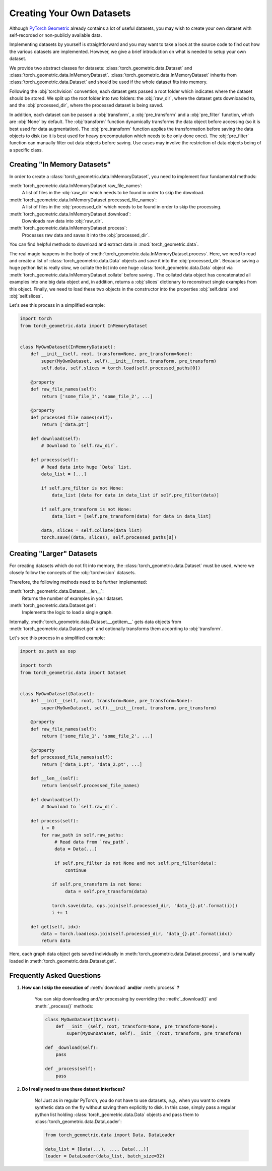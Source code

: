 Creating Your Own Datasets
==========================

Although `PyTorch Geometric <https://github.com/rusty1s/pytorch_geometric>`_ already contains a lot of useful datasets, you may wish to create your own dataset with self-recorded or non-publicly available data.

Implementing datasets by yourself is straightforward and you may want to take a look at the source code to find out how the various datasets are implemented.
However, we give a brief introduction on what is needed to setup your own dataset.

We provide two abstract classes for datasets: :class:`torch_geometric.data.Dataset` and :class:`torch_geometric.data.InMemoryDataset`.
:class:`torch_geometric.data.InMemoryDataset` inherits from :class:`torch_geometric.data.Dataset` and should be used if the whole dataset fits into memory.

Following the :obj:`torchvision` convention, each dataset gets passed a root folder which indicates where the dataset should be stored.
We split up the root folder into two folders: the :obj:`raw_dir`, where the dataset gets downloaded to, and the :obj:`processed_dir`, where the processed dataset is being saved.

In addition, each dataset can be passed a :obj:`transform`, a :obj:`pre_transform` and a :obj:`pre_filter` function, which are :obj:`None` by default.
The :obj:`transform` function dynamically transforms the data object before accessing (so it is best used for data augmentation).
The :obj:`pre_transform` function applies the transformation before saving the data objects to disk (so it is best used for heavy precomputation which needs to be only done once).
The :obj:`pre_filter` function can manually filter out data objects before saving.
Use cases may involve the restriction of data objects being of a specific class.

Creating "In Memory Datasets"
-----------------------------

In order to create a :class:`torch_geometric.data.InMemoryDataset`, you need to implement four fundamental methods:

:meth:`torch_geometric.data.InMemoryDataset.raw_file_names`:
    A list of files in the :obj:`raw_dir` which needs to be found in order to skip the download.
:meth:`torch_geometric.data.InMemoryDataset.processed_file_names`:
    A list of files in the :obj:`processed_dir` which needs to be found in order to skip the processing.
:meth:`torch_geometric.data.InMemoryDataset.download`:
    Downloads raw data into :obj:`raw_dir`.
:meth:`torch_geometric.data.InMemoryDataset.process`:
    Processes raw data and saves it into the :obj:`processed_dir`.

You can find helpful methods to download and extract data in :mod:`torch_geometric.data`.

The real magic happens in the body of :meth:`torch_geometric.data.InMemoryDataset.process`.
Here, we need to read and create a list of :class:`torch_geometric.data.Data` objects and save it into the :obj:`processed_dir`.
Because saving a huge python list is really slow, we collate the list into one huge :class:`torch_geometric.data.Data` object via :meth:`torch_geometric.data.InMemoryDataset.collate` before saving .
The collated data object has concatenated all examples into one big data object and, in addition, returns a :obj:`slices` dictionary to reconstruct single examples from this object.
Finally, we need to load these two objects in the constructor into the properties :obj:`self.data` and :obj:`self.slices`.

Let's see this process in a simplified example:

.. code-block:: python

    import torch
    from torch_geometric.data import InMemoryDataset


    class MyOwnDataset(InMemoryDataset):
        def __init__(self, root, transform=None, pre_transform=None):
            super(MyOwnDataset, self).__init__(root, transform, pre_transform)
            self.data, self.slices = torch.load(self.processed_paths[0])

        @property
        def raw_file_names(self):
            return ['some_file_1', 'some_file_2', ...]

        @property
        def processed_file_names(self):
            return ['data.pt']

        def download(self):
            # Download to `self.raw_dir`.

        def process(self):
            # Read data into huge `Data` list.
            data_list = [...]

            if self.pre_filter is not None:
                data_list [data for data in data_list if self.pre_filter(data)]

            if self.pre_transform is not None:
                data_list = [self.pre_transform(data) for data in data_list]

            data, slices = self.collate(data_list)
            torch.save((data, slices), self.processed_paths[0])

Creating "Larger" Datasets
--------------------------

For creating datasets which do not fit into memory, the :class:`torch_geometric.data.Dataset` must be used, where we closely follow the concepts of the :obj:`torchvision` datasets.

Therefore, the following methods need to be further implemented:

:meth:`torch_geometric.data.Dataset.__len__`:
    Returns the number of examples in your dataset.

:meth:`torch_geometric.data.Dataset.get`:
    Implements the logic to load a single graph.

Internally, :meth:`torch_geometric.data.Dataset.__getitem__` gets data objects from :meth:`torch_geometric.data.Dataset.get` and optionally transforms them according to :obj:`transform`.

Let's see this process in a simplified example:

.. code-block:: python

    import os.path as osp

    import torch
    from torch_geometric.data import Dataset


    class MyOwnDataset(Dataset):
        def __init__(self, root, transform=None, pre_transform=None):
            super(MyOwnDataset, self).__init__(root, transform, pre_transform)

        @property
        def raw_file_names(self):
            return ['some_file_1', 'some_file_2', ...]

        @property
        def processed_file_names(self):
            return ['data_1.pt', 'data_2.pt', ...]

        def __len__(self):
            return len(self.processed_file_names)

        def download(self):
            # Download to `self.raw_dir`.

        def process(self):
            i = 0
            for raw_path in self.raw_paths:
                 # Read data from `raw_path`.
                 data = Data(...)

                 if self.pre_filter is not None and not self.pre_filter(data):
                     continue

                if self.pre_transform is not None:
                     data = self.pre_transform(data)

                torch.save(data, ops.join(self.processed_dir, 'data_{}.pt'.format(i)))
                i += 1

        def get(self, idx):
            data = torch.load(osp.join(self.processed_dir, 'data_{}.pt'.format(idx))
            return data

Here, each graph data object gets saved individually in :meth:`torch_geometric.data.Dataset.process`, and is manually loaded in :meth:`torch_geometric.data.Dataset.get`.

Frequently Asked Questions
--------------------------

#. **How can I skip the execution of** :meth:`download` **and/or** :meth:`process` **?**

    You can skip downloading and/or processing by overriding the :meth:`_download()` and :meth:`_process()` methods:

    .. code-block:: python

        class MyOwnDataset(Dataset):
            def __init__(self, root, transform=None, pre_transform=None):
                super(MyOwnDataset, self).__init__(root, transform, pre_transform)

        def _download(self):
            pass

        def _process(self):
            pass

#. **Do I really need to use these dataset interfaces?**

    No! Just as in regular PyTorch, you do not have to use datasets, *e.g.*, when you want to create synthetic data on the fly without saving them explicitly to disk.
    In this case, simply pass a regular python list holding :class:`torch_geometric.data.Data` objects and pass them to :class:`torch_geometric.data.DataLoader`:

    .. code-block:: python

        from torch_geometric.data import Data, DataLoader

        data_list = [Data(...), ..., Data(...)]
        loader = DataLoader(data_list, batch_size=32)
